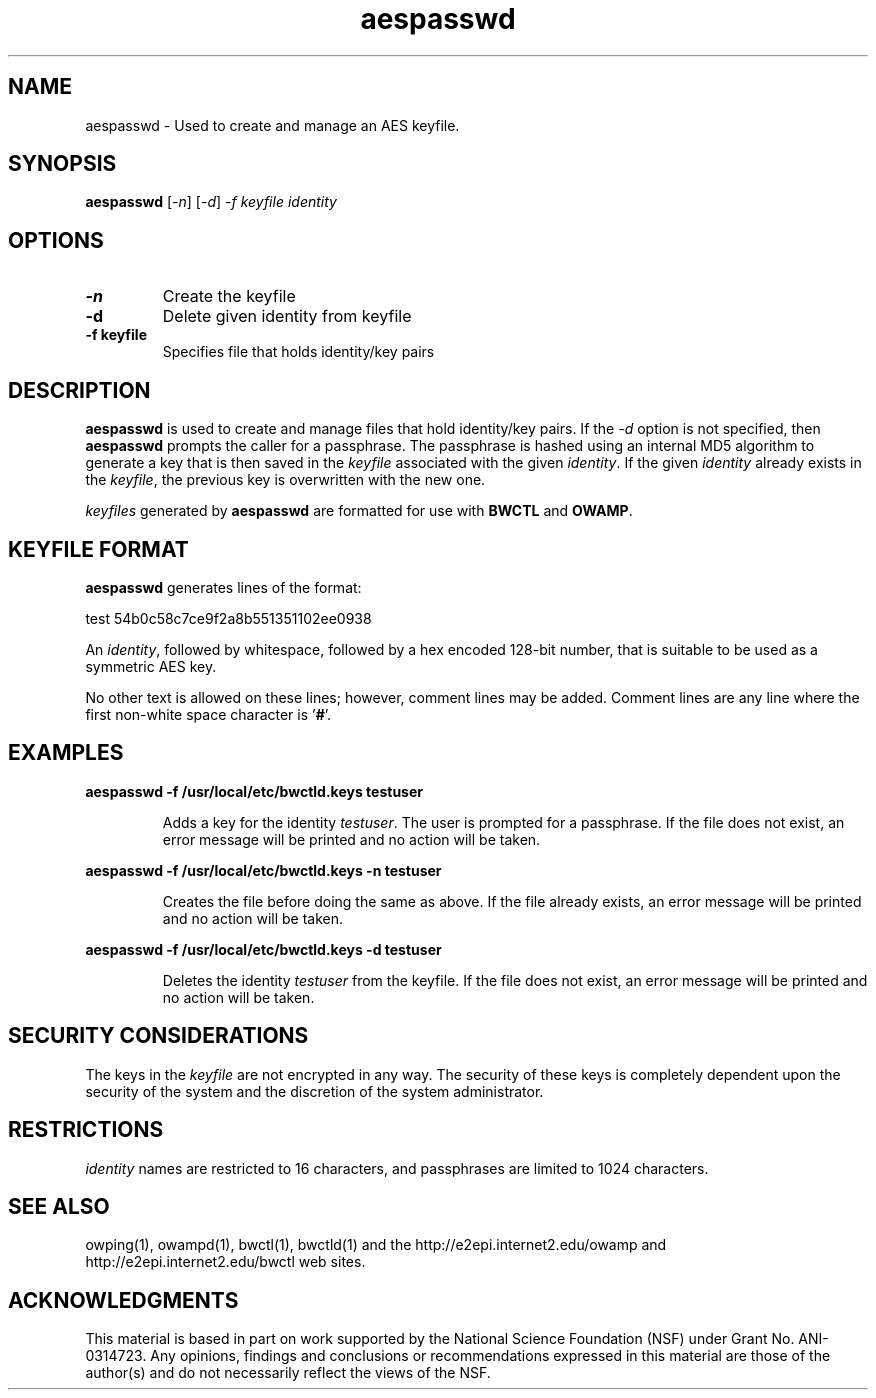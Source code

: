 .TH aespasswd 1 "2004 Feb 8"
." The first line of this file must contain the '"[e][r][t][v] line
." to tell man to run the appropriate filter "t" for table.
."
."	$Id$
."
."######################################################################
."#									#
."#			   Copyright (C)  2004				#
."#	     			Internet2				#
."#			   All Rights Reserved				#
."#									#
."######################################################################
."
."	File:		aespasswd.man
."
."	Author:		Jeff Boote
."			Internet2
."
."	Date:		Sun Feb 08 00:23:56 MST 2004
."
."	Description:	
."
.SH NAME
aespasswd \- Used to create and manage an AES keyfile.
.SH SYNOPSIS
.B aespasswd 
[\fI-n\fR] [\fI-d\fR] \fI-f keyfile identity
.SH OPTIONS
.TP
\fB\-n\fR
Create the keyfile
.TP
\fB\-d\fR
Delete given identity from keyfile
.TP
\fB\-f keyfile\fR
Specifies file that holds identity/key pairs
.SH DESCRIPTION
.B aespasswd
is used to create and manage files that hold identity/key pairs.
If the \fI\-d\fR option is not specified, then \fBaespasswd\fR prompts
the caller for a passphrase. The passphrase is hashed using an internal
MD5 algorithm to generate a key that is then saved in the \fIkeyfile\fR
associated with the given \fIidentity\fR. If the given \fIidentity\fR
already exists in the \fIkeyfile\fR, the previous key is overwritten with
the new one.
.PP
\fIkeyfiles\fR generated by \fBaespasswd\fR are formatted for use with
\fBBWCTL\fR and \fBOWAMP\fR.
.SH KEYFILE FORMAT
\fBaespasswd\fR generates lines of the format:
.LP
test	54b0c58c7ce9f2a8b551351102ee0938
.PP
An \fIidentity\fR, followed by whitespace, followed by a hex encoded 128\-bit
number, that is suitable to be used as a symmetric AES key.
.PP
No other text is allowed on these lines; however, comment lines may be
added. Comment lines are any line where the first non-white space character
is '\fB#\fR'.
.SH EXAMPLES
\fBaespasswd -f /usr/local/etc/bwctld.keys testuser\fP
.IP
Adds a key for the identity \fItestuser\fR. The user is prompted for
a passphrase. If the file does not exist, an error message will
be printed and no action will be taken.
.LP
\fBaespasswd -f /usr/local/etc/bwctld.keys -n testuser\fP
.IP
Creates the file before doing the same as above. If the file already
exists, an error message will be printed and no action will be taken.
.LP
\fBaespasswd -f /usr/local/etc/bwctld.keys -d testuser\fP
.IP
Deletes the identity \fItestuser\fR from the keyfile.
If the file does not exist, an error message will be printed and no action will be taken.
.LP
.SH SECURITY CONSIDERATIONS
The keys in the \fIkeyfile\fR are not encrypted in any way. The security
of these keys is completely dependent upon the security of the system and the
discretion of the system administrator.
.SH RESTRICTIONS
\fIidentity\fR names are restricted to 16 characters, and passphrases
are limited to 1024 characters.
.SH SEE ALSO
owping(1), owampd(1), bwctl(1), bwctld(1)
and the \%http://e2epi.internet2.edu/owamp and
\%http://e2epi.internet2.edu/bwctl web sites.
.SH ACKNOWLEDGMENTS
This material is based in part on work supported by the National Science
Foundation (NSF) under Grant No. ANI-0314723. Any opinions, findings and
conclusions or recommendations expressed in this material are those of
the author(s) and do not necessarily reflect the views of the NSF.
